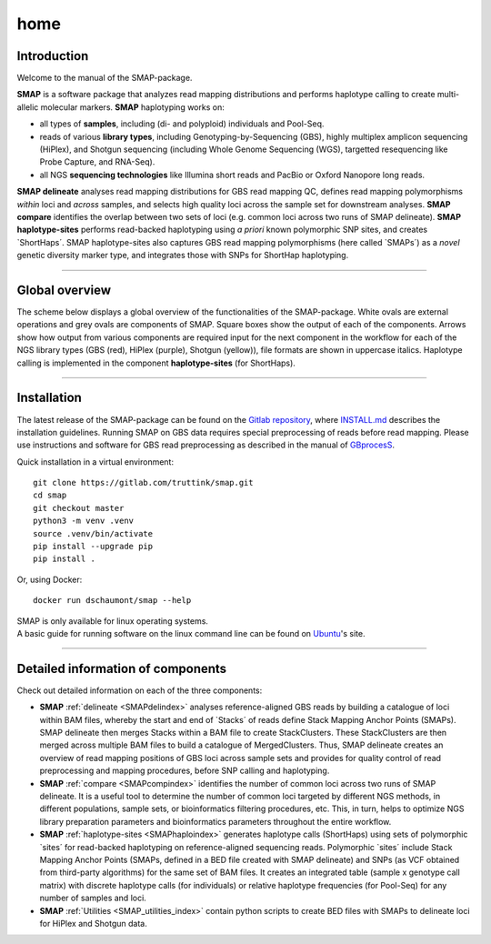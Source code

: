 ####
home
####


Introduction
------------

Welcome to the manual of the SMAP-package.

**SMAP** is a software package that analyzes read mapping distributions and performs haplotype calling to create multi-allelic molecular markers.  
**SMAP** haplotyping works on:  

* all types of **samples**, including (di- and polyploid) individuals and Pool-Seq.  
* reads of various **library types**, including Genotyping-by-Sequencing (GBS), highly multiplex amplicon sequencing (HiPlex), and Shotgun sequencing (including Whole Genome Sequencing (WGS), targetted resequencing like Probe Capture, and RNA-Seq).  
* all NGS **sequencing technologies** like Illumina short reads and PacBio or Oxford Nanopore long reads.  

**SMAP delineate** analyses read mapping distributions for GBS read mapping QC, defines read mapping polymorphisms *within* loci and *across* samples, and selects high quality loci across the sample set for downstream analyses.  
**SMAP compare** identifies the overlap between two sets of loci (e.g. common loci across two runs of SMAP delineate).  
**SMAP haplotype-sites** performs read-backed haplotyping using *a priori* known polymorphic SNP sites, and creates \`ShortHaps´\. SMAP haplotype-sites also captures GBS read mapping polymorphisms (here called \`SMAPs´\) as a *novel* genetic diversity marker type, and integrates those with SNPs for ShortHap haplotyping.

----

Global overview
---------------

The scheme below displays a global overview of the functionalities of the SMAP-package. White ovals are external operations and grey ovals are components of SMAP. Square boxes show the output of each of the components. Arrows show how output from various components are required input for the next component in the workflow for each of the NGS library types (GBS (red), HiPlex (purple), Shotgun (yellow)), file formats are shown in uppercase italics.
Haplotype calling is implemented in the component **haplotype-sites** (for ShortHaps).

.. image:: ./images/SMAP_global_overview_sites_WGS.png

----

Installation
------------

The latest release of the SMAP-package can be found on the `Gitlab repository <https://gitlab.com/truttink/smap/-/releases/>`_, where `INSTALL.md <https://gitlab.com/truttink/smap/-/blob/master/INSTALL.md>`_ describes the installation guidelines.
Running SMAP on GBS data requires special preprocessing of reads before read mapping. Please use instructions and software for GBS read preprocessing as described in the manual of `GBprocesS <https://gbprocess.readthedocs.io/en/latest/index.html>`_. 

Quick installation in a virtual environment::

    git clone https://gitlab.com/truttink/smap.git
    cd smap
    git checkout master
    python3 -m venv .venv
    source .venv/bin/activate
    pip install --upgrade pip
    pip install .

Or, using Docker::

    docker run dschaumont/smap --help
    
| SMAP is only available for linux operating systems.
| A basic guide for running software on the linux command line can be found on `Ubuntu <https://ubuntu.com/tutorials/command-line-for-beginners#1-overview>`_'s site.

----

Detailed information of components
----------------------------------

Check out detailed information on each of the three components:

* **SMAP** :ref:`delineate <SMAPdelindex>` analyses reference-aligned GBS reads by building a catalogue of loci within BAM files, whereby the start and end of \`Stacks´ \ of reads define Stack Mapping Anchor Points (SMAPs). SMAP delineate then merges Stacks within a BAM file to create StackClusters. These StackClusters are then merged across multiple BAM files to build a catalogue of MergedClusters. Thus, SMAP delineate creates an overview of read mapping positions of GBS loci across sample sets and provides for quality control of read preprocessing and mapping procedures, before SNP calling and haplotyping.
* **SMAP** :ref:`compare <SMAPcompindex>` identifies the number of common loci across two runs of SMAP delineate. It is a useful tool to determine the number of common loci targeted by different NGS methods, in different populations, sample sets, or bioinformatics filtering procedures, etc. This, in turn, helps to optimize NGS library preparation parameters and bioinformatics parameters throughout the entire workflow.
* **SMAP** :ref:`haplotype-sites <SMAPhaploindex>` generates haplotype calls (ShortHaps) using sets of polymorphic \`sites´ \ for read-backed haplotyping on reference-aligned sequencing reads. Polymorphic \`sites´ \ include Stack Mapping Anchor Points (SMAPs, defined in a BED file created with SMAP delineate) and SNPs (as VCF obtained from third-party algorithms) for the same set of BAM files. It creates an integrated table (sample x genotype call matrix) with discrete haplotype calls (for individuals) or relative haplotype frequencies (for Pool-Seq) for any number of samples and loci.
* **SMAP** :ref:`Utilities <SMAP_utilities_index>` contain python scripts to create BED files with SMAPs to delineate loci for HiPlex and Shotgun data.

